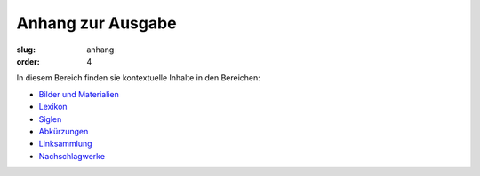 Anhang zur Ausgabe
==================

:slug: anhang
:order: 4

In diesem Bereich finden sie kontextuelle Inhalte in den Bereichen:

* `Bilder und Materialien <anhang/bilder-materialien.html>`_
* `Lexikon <anhang/lexikon.html>`_
* `Siglen <anhang/siglen.html>`_
* `Abkürzungen <anhang/abkuerzungen.html>`_
* `Linksammlung <anhang/linksammlung.html>`_
* `Nachschlagwerke <anhang/nachschlagewerke.html>`_
